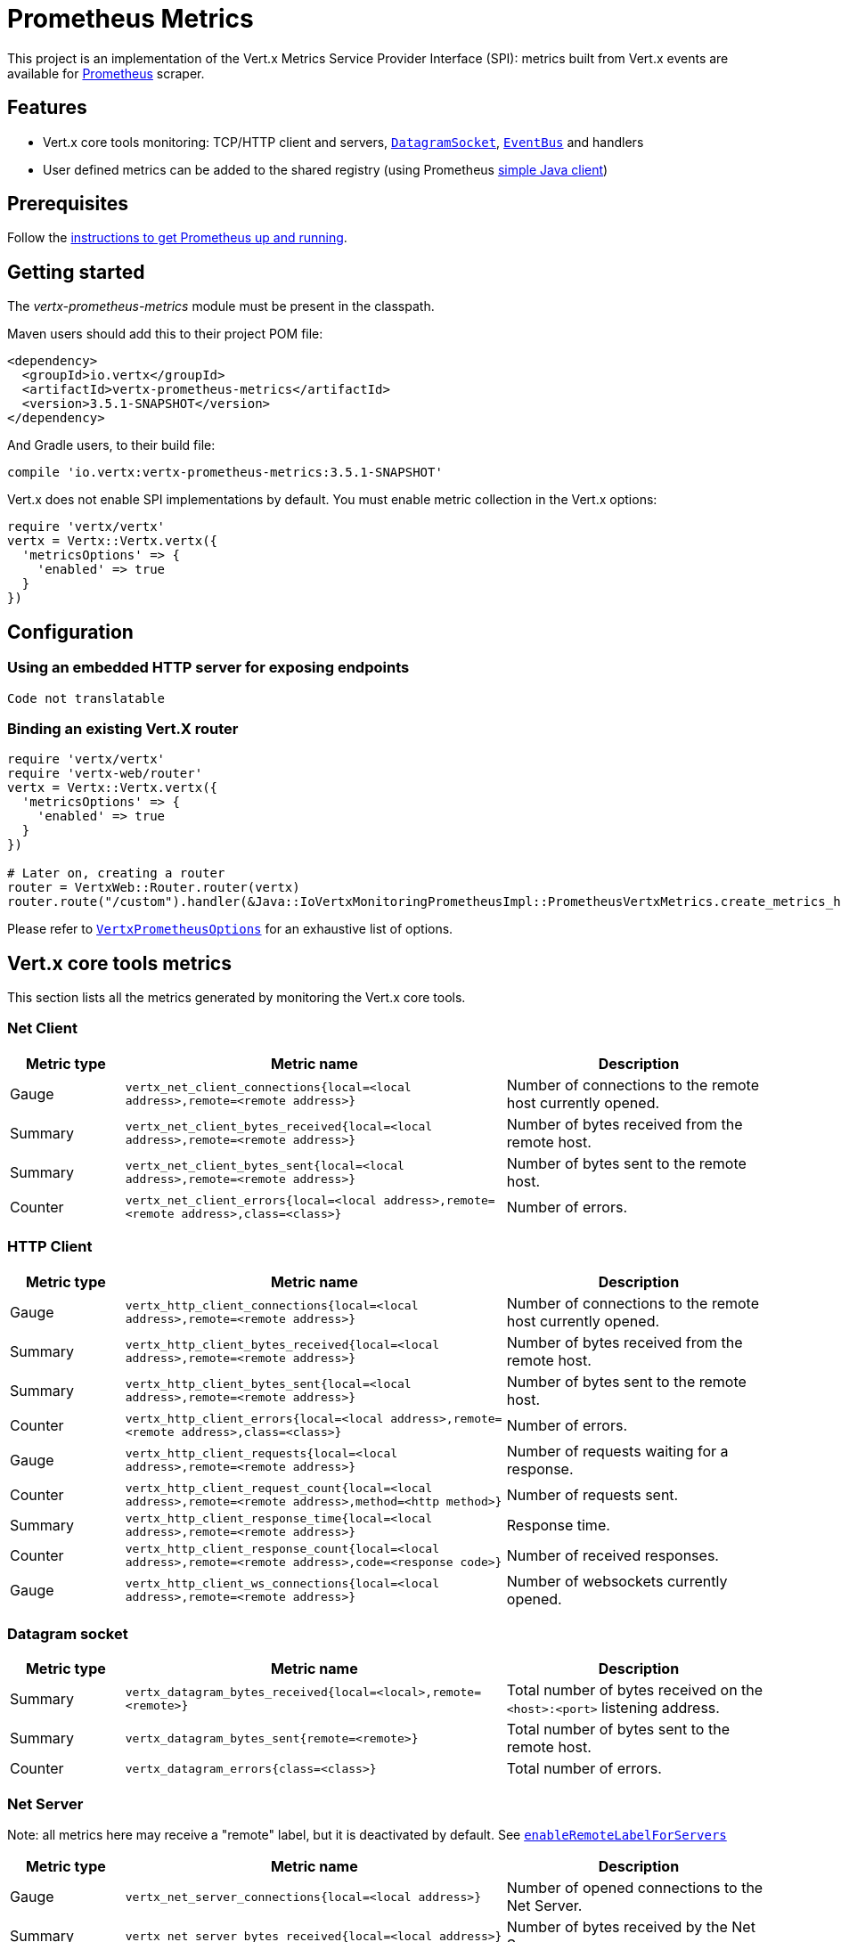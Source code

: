 = Prometheus Metrics

This project is an implementation of the Vert.x Metrics Service Provider Interface (SPI): metrics built from Vert.x
events are available for https://prometheus.io/[Prometheus] scraper.

== Features

* Vert.x core tools monitoring: TCP/HTTP client and servers, `link:../../yardoc/Vertx/DatagramSocket.html[DatagramSocket]`,
`link:../../yardoc/Vertx/EventBus.html[EventBus]` and handlers
* User defined metrics can be added to the shared registry (using Prometheus https://github.com/prometheus/client_java[simple Java client])

== Prerequisites

Follow the https://prometheus.io/docs/prometheus/latest/getting_started/[instructions to get Prometheus up and running].

== Getting started

The _vertx-prometheus-metrics_ module must be present in the classpath.

Maven users should add this to their project POM file:

[source,xml,subs="+attributes"]
----
<dependency>
  <groupId>io.vertx</groupId>
  <artifactId>vertx-prometheus-metrics</artifactId>
  <version>3.5.1-SNAPSHOT</version>
</dependency>
----

And Gradle users, to their build file:

[source,groovy,subs="+attributes"]
----
compile 'io.vertx:vertx-prometheus-metrics:3.5.1-SNAPSHOT'
----

Vert.x does not enable SPI implementations by default. You must enable metric collection in the Vert.x options:

[source,ruby]
----
require 'vertx/vertx'
vertx = Vertx::Vertx.vertx({
  'metricsOptions' => {
    'enabled' => true
  }
})

----

== Configuration

=== Using an embedded HTTP server for exposing endpoints

[source,ruby]
----
Code not translatable
----

=== Binding an existing Vert.X router

[source,ruby]
----
require 'vertx/vertx'
require 'vertx-web/router'
vertx = Vertx::Vertx.vertx({
  'metricsOptions' => {
    'enabled' => true
  }
})

# Later on, creating a router
router = VertxWeb::Router.router(vertx)
router.route("/custom").handler(&Java::IoVertxMonitoringPrometheusImpl::PrometheusVertxMetrics.create_metrics_handler())

----

Please refer to `link:../dataobjects.html#VertxPrometheusOptions[VertxPrometheusOptions]` for an exhaustive list of options.

== Vert.x core tools metrics

This section lists all the metrics generated by monitoring the Vert.x core tools.

=== Net Client

[cols="15,50,35", options="header"]
|===
|Metric type
|Metric name
|Description

|Gauge
|`vertx_net_client_connections{local=<local address>,remote=<remote address>}`
|Number of connections to the remote host currently opened.

|Summary
|`vertx_net_client_bytes_received{local=<local address>,remote=<remote address>}`
|Number of bytes received from the remote host.

|Summary
|`vertx_net_client_bytes_sent{local=<local address>,remote=<remote address>}`
|Number of bytes sent to the remote host.

|Counter
|`vertx_net_client_errors{local=<local address>,remote=<remote address>,class=<class>}`
|Number of errors.

|===

=== HTTP Client

[cols="15,50,35", options="header"]
|===
|Metric type
|Metric name
|Description

|Gauge
|`vertx_http_client_connections{local=<local address>,remote=<remote address>}`
|Number of connections to the remote host currently opened.

|Summary
|`vertx_http_client_bytes_received{local=<local address>,remote=<remote address>}`
|Number of bytes received from the remote host.

|Summary
|`vertx_http_client_bytes_sent{local=<local address>,remote=<remote address>}`
|Number of bytes sent to the remote host.

|Counter
|`vertx_http_client_errors{local=<local address>,remote=<remote address>,class=<class>}`
|Number of errors.

|Gauge
|`vertx_http_client_requests{local=<local address>,remote=<remote address>}`
|Number of requests waiting for a response.

|Counter
|`vertx_http_client_request_count{local=<local address>,remote=<remote address>,method=<http method>}`
|Number of requests sent.

|Summary
|`vertx_http_client_response_time{local=<local address>,remote=<remote address>}`
|Response time.

|Counter
|`vertx_http_client_response_count{local=<local address>,remote=<remote address>,code=<response code>}`
|Number of received responses.

|Gauge
|`vertx_http_client_ws_connections{local=<local address>,remote=<remote address>}`
|Number of websockets currently opened.

|===

=== Datagram socket

[cols="15,50,35", options="header"]
|===
|Metric type
|Metric name
|Description

|Summary
|`vertx_datagram_bytes_received{local=<local>,remote=<remote>}`
|Total number of bytes received on the `<host>:<port>` listening address.

|Summary
|`vertx_datagram_bytes_sent{remote=<remote>}`
|Total number of bytes sent to the remote host.

|Counter
|`vertx_datagram_errors{class=<class>}`
|Total number of errors.

|===

=== Net Server

Note: all metrics here may receive a "remote" label, but it is deactivated by default. See `link:../dataobjects.html#VertxPrometheusOptions#set_enable_remote_label_for_servers-instance_method[enableRemoteLabelForServers]`

[cols="15,50,35", options="header"]
|===
|Metric type
|Metric name
|Description

|Gauge
|`vertx_net_server_connections{local=<local address>}`
|Number of opened connections to the Net Server.

|Summary
|`vertx_net_server_bytes_received{local=<local address>}`
|Number of bytes received by the Net Server.

|Summary
|`vertx_net_server_bytes_sent{local=<local address>}`
|Number of bytes sent by the Net Server.

|Counter
|`vertx_net_server_errors{local=<local address>,class=<class>}`
|Number of errors.

|===

=== HTTP Server

Note: all metrics here may receive a "remote" label, but it is deactivated by default. See `link:../dataobjects.html#VertxPrometheusOptions#set_enable_remote_label_for_servers-instance_method[enableRemoteLabelForServers]`

[cols="15,50,35", options="header"]
|===
|Metric type
|Metric name
|Description

|Gauge
|`vertx_http_server_connections{local=<local address>}`
|Number of opened connections to the HTTP Server.

|Summary
|`vertx_http_server_bytes_received{local=<local address>}`
|Number of bytes received by the HTTP Server.

|Summary
|`vertx_http_server_bytes_sent{local=<local address>}`
|Number of bytes sent by the HTTP Server.

|Counter
|`vertx_http_server_errors{local=<local address>,class=<class>}`
|Number of errors.

|Gauge
|`vertx_http_server_requests{local=<local address>}`
|Number of requests being processed.

|Counter
|`vertx_http_server_request_count{local=<local address>,method=<http method>,code=<response code>}`
|Number of processed requests.

|Counter
|`vertx_http_server_request_reset_count{local=<local address>}`
|Number of requests reset.

|Summary
|`vertx_http_server_processing_time{local=<local address>}`
|Request processing time.

|Gauge
|`vertx_http_client_ws_connections{local=<local address>}`
|Number of websockets currently opened.

|===

=== Event Bus

[cols="15,50,35", options="header"]
|===
|Metric type
|Metric name
|Description

|Gauge
|`vertx_eventbus_handlers{address=<address>}`
|Number of event bus handlers in use.

|Counter
|`vertx_eventbus_errors{address=<address>,class=<class>}`
|Number of errors.

|Summary
|`vertx_eventbus_bytes_written{address=<address>}`
|Total number of bytes sent while sending messages to event bus cluster peers.

|Summary
|`vertx_eventbus_bytes_read{address=<address>}`
|Total number of bytes received while reading messages from event bus cluster peers.

|Gauge
|`vertx_eventbus_pending{address=<address>,side=<local/remote>}`
|Number of messages not processed yet. One message published will count for `N` pending if `N` handlers
are registered to the corresponding address.

|Counter
|`vertx_eventbus_published{address=<address>,side=<local/remote>}`
|Number of messages published (publish / subscribe).

|Counter
|`vertx_eventbus_sent{address=<address>,side=<local/remote>}`
|Number of messages sent (point-to-point).

|Counter
|`vertx_eventbus_received{address=<address>,side=<local/remote>}`
|Number of messages received.

|Counter
|`vertx_eventbus_delivered{address=<address>,side=<local/remote>}`
|Number of messages delivered to handlers.

|Counter
|`vertx_eventbus_reply_failures{address=<address>,failure=<failure name>}`
|Number of message reply failures.

|Summary
|`vertx_eventbus_processing_time{address=<address>}`
|Processing time for handlers listening to the `address`.

|===

== Vert.x pool metrics

This section lists all the metrics generated by monitoring Vert.x pools.

There are two types currently supported:

* _worker_ (see `link:../../yardoc/Vertx/WorkerExecutor.html[WorkerExecutor]`)
* _datasource_ (created with Vert.x JDBC client)

NOTE: Vert.x creates two worker pools upfront, _vert.x-worker-thread_ and _vert.x-internal-blocking_.

[cols="15,50,35", options="header"]
|===
|Metric type
|Metric name
|Description

|Summary
|`vertx_pool_queue_delay{pool_type=<type>,pool_name=<name>}`
|Time waiting for a resource (queue time).

|Gauge
|`vertx_pool_queue_size{pool_type=<type>,pool_name=<name>}`
|Number of elements waiting for a resource.

|Summary
|`vertx_pool_usage{pool_type=<type>,pool_name=<name>}`
|Time using a resource (i.e. processing time for worker pools).

|Gauge
|`vertx_pool_in_use{pool_type=<type>,pool_name=<name>}`
|Number of resources used.

|Counter
|`vertx_pool_completed{pool_type=<type>,pool_name=<name>}`
|Number of elements done with the resource (i.e. total number of tasks executed for worker pools).

|Gauge
|`vertx_pool_ratio{pool_type=<type>,pool_name=<name>,max_pool_size=<size>}`
|Pool usage ratio, only present if maximum pool size could be determined.

|===

== Verticle metrics

[cols="15,50,35", options="header"]
|===
|Metric type
|Metric name
|Description

|Gauge
|`vertx_verticle{name=<name>}`
|Number of verticle instances deployed.

|===